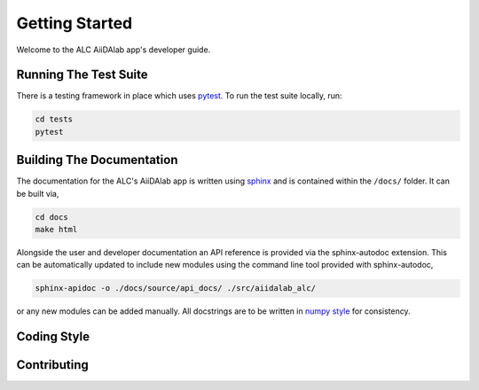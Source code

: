 Getting Started
===============

Welcome to the ALC AiiDAlab app's developer guide. 


Running The Test Suite 
----------------------

There is a testing framework in place which uses `pytest <https://docs.pytest.org/en/stable/>`_. To run the test suite locally, run:

.. code:: bash 

    cd tests 
    pytest 


Building The Documentation
--------------------------

The documentation for the ALC's AiiDAlab app is written using `sphinx <https://www.sphinx-doc.org/en/master/>`_ 
and is contained within the ``/docs/`` folder. It can be built via, 

.. code:: bash 

    cd docs 
    make html 

Alongside the user and developer documentation an API reference is provided via the sphinx-autodoc extension.
This can be automatically updated to include new modules using the command line tool provided with sphinx-autodoc, 

.. code:: bash 

    sphinx-apidoc -o ./docs/source/api_docs/ ./src/aiidalab_alc/

or any new modules can be added manually. All docstrings are to be written in `numpy style <https://numpydoc.readthedocs.io/en/latest/format.html>`_ for consistency. 


Coding Style 
------------


Contributing 
------------